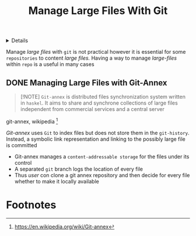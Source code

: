 :PROPERTIES:
:ID: 0838bd36-ab3e-4c82-8bd4-66a73acb00ae
:END:
#+TITLE: Manage Large Files With Git

#+OPTIONS: title:nil tags:nil todo:nil ^:nil f:t num:t pri:nil toc:t
#+LATEX_HEADER: \renewcommand\maketitle{} \usepackage[scaled]{helvet} \renewcommand\familydefault{\sfdefault}
#+TODO: TODO(t) (e) DOIN(d) PEND(p) OUTL(o) EXPL(x) FDBK(b) WAIT(w) NEXT(n) IDEA(i) | ABRT(a) PRTL(r) RVIW(v) DONE(f)
#+FILETAGS: :DOC:META:PACKAGES:GIT:MANAGEMENT:
#+HTML:<details>

* Manage Large Files With Git :DOC:META:PACKAGES:GIT:MANAGEMENT:
#+HTML:</details>
Manage /large files/ with =git= is not practical however it is essential for some =repositories= to content /large files./ Having a way to manage /large-files/ within =repo= is a useful in many cases
** DONE Managing Large Files with Git-Annex
CLOSED: [2025-09-17 Wed 06:17]

#+NAME:What is Git-annex
#+BEGIN_QUOTE
[!NOTE]
=Git-annex= is distributed files synchronization system written in =haskel=. It aims to share and synchrone collections of large files independent from commercial services and a central server
#+END_QUOTE
git-annex, wikipedia [fn:1]

/Git-annex/ uses =Git= to index files but does not store them in the =git-history=. Instead, a symbolic link representation and linking to the possibly large file is committed
- Git-annex manages a =content-addressable storage= for the files under its control
- A separated =git= branch logs the location of every file
- Thus /user/ con clone a git annex repository and then decide for every file whether to make it locally available

* Footnotes
[fn:1] [[https://en.wikipedia.org/wiki/Git-annex]]
